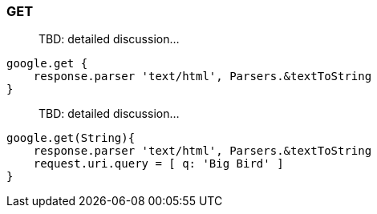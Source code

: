=== GET

> TBD: detailed discussion...

[source,groovy]
----
google.get {
    response.parser 'text/html', Parsers.&textToString
}
----

> TBD: detailed discussion...

[source,groovy]
----
google.get(String){
    response.parser 'text/html', Parsers.&textToString
    request.uri.query = [ q: 'Big Bird' ]
}
----
